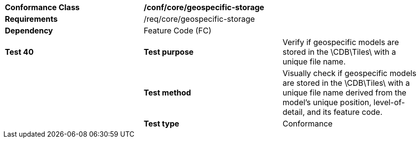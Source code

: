 [cols=",,",]
|============================================================================================================================================================================================
|*Conformance Class* 2+|*/conf/core/geospecific-storage*
|*Requirements* 2+|/req/core/geospecific-storage 
|*Dependency* 2+|Feature Code (FC)
|*Test 40* |*Test purpose* |Verify if geospecific models are stored in the \CDB\Tiles\ with a unique file name.
| |*Test method* |Visually check if geospecific models are stored in the \CDB\Tiles\ with a unique file name derived from the model’s unique position, level-of-detail, and its feature code.
| |*Test type* |Conformance
|============================================================================================================================================================================================
